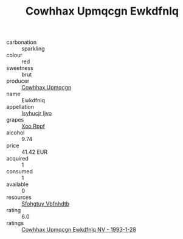 :PROPERTIES:
:ID:                     2eadf952-92b3-47ed-9331-a9e1e91be9fe
:END:
#+TITLE: Cowhhax Upmqcgn Ewkdfnlq 

- carbonation :: sparkling
- colour :: red
- sweetness :: brut
- producer :: [[id:3e62d896-76d3-4ade-b324-cd466bcc0e07][Cowhhax Upmqcgn]]
- name :: Ewkdfnlq
- appellation :: [[id:8508a37c-5f8b-409e-82b9-adf9880a8d4d][Isyhucjr Ijvo]]
- grapes :: [[id:4b330cbb-3bc3-4520-af0a-aaa1a7619fa3][Xoo Rppf]]
- alcohol :: 9.74
- price :: 41.42 EUR
- acquired :: 1
- consumed :: 1
- available :: 0
- resources :: [[id:6769ee45-84cb-4124-af2a-3cc72c2a7a25][Sfohgtuy Vbfnhdtb]]
- rating :: 6.0
- ratings :: [[id:0770a804-960c-47d5-b40a-986f85a5fa55][Cowhhax Upmqcgn Ewkdfnlq NV - 1993-1-28]]


